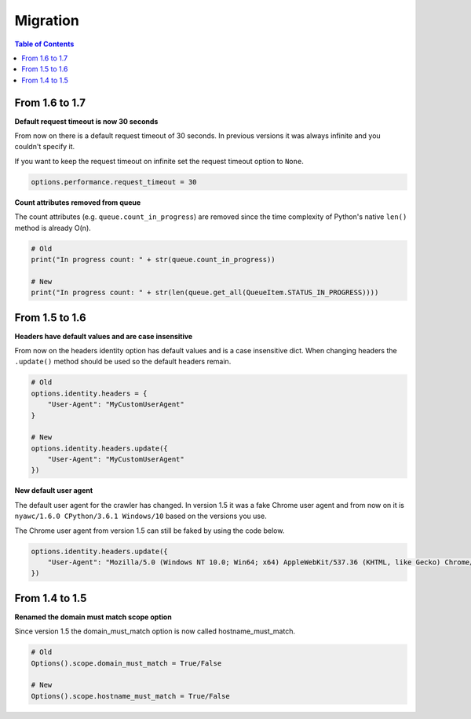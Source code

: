Migration
=========

.. contents:: Table of Contents
   :depth: 2
   :local:

From 1.6 to 1.7
---------------

**Default request timeout is now 30 seconds**

From now on there is a default request timeout of 30 seconds. In previous versions it was always infinite and you couldn't specify it.

If you want to keep the request timeout on infinite set the request timeout option to ``None``.

.. code:: python

    options.performance.request_timeout = 30

**Count attributes removed from queue**

The count attributes (e.g. ``queue.count_in_progress``) are removed since the time complexity of Python's native ``len()`` method is already O(n).

.. code:: python

    # Old
    print("In progress count: " + str(queue.count_in_progress))

    # New
    print("In progress count: " + str(len(queue.get_all(QueueItem.STATUS_IN_PROGRESS))))

From 1.5 to 1.6
---------------

**Headers have default values and are case insensitive**

From now on the headers identity option has default values and is a case insensitive dict. When changing headers the ``.update()`` method should be used so the default headers remain.

.. code:: python

    # Old
    options.identity.headers = {
        "User-Agent": "MyCustomUserAgent"
    }

    # New
    options.identity.headers.update({
        "User-Agent": "MyCustomUserAgent"
    })

**New default user agent**

The default user agent for the crawler has changed. In version 1.5 it was a fake Chrome user agent and from now on it is ``nyawc/1.6.0 CPython/3.6.1 Windows/10`` based on the versions you use.

The Chrome user agent from version 1.5 can still be faked by using the code below.

.. code:: python

    options.identity.headers.update({
        "User-Agent": "Mozilla/5.0 (Windows NT 10.0; Win64; x64) AppleWebKit/537.36 (KHTML, like Gecko) Chrome/56.0.2924.87 Safari/537.36"
    })

From 1.4 to 1.5
---------------

**Renamed the domain must match scope option**

Since version 1.5 the domain_must_match option is now called hostname_must_match.

.. code:: python

    # Old
    Options().scope.domain_must_match = True/False

    # New
    Options().scope.hostname_must_match = True/False

